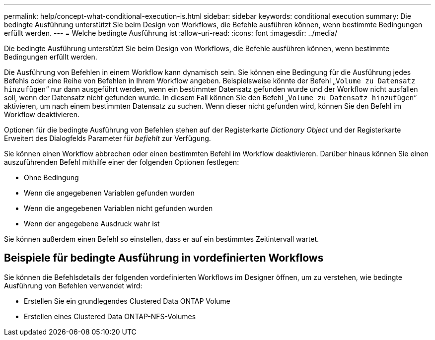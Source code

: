 ---
permalink: help/concept-what-conditional-execution-is.html 
sidebar: sidebar 
keywords: conditional execution 
summary: Die bedingte Ausführung unterstützt Sie beim Design von Workflows, die Befehle ausführen können, wenn bestimmte Bedingungen erfüllt werden. 
---
= Welche bedingte Ausführung ist
:allow-uri-read: 
:icons: font
:imagesdir: ../media/


[role="lead"]
Die bedingte Ausführung unterstützt Sie beim Design von Workflows, die Befehle ausführen können, wenn bestimmte Bedingungen erfüllt werden.

Die Ausführung von Befehlen in einem Workflow kann dynamisch sein. Sie können eine Bedingung für die Ausführung jedes Befehls oder eine Reihe von Befehlen in Ihrem Workflow angeben. Beispielsweise könnte der Befehl „`Volume zu Datensatz hinzufügen`“ nur dann ausgeführt werden, wenn ein bestimmter Datensatz gefunden wurde und der Workflow nicht ausfallen soll, wenn der Datensatz nicht gefunden wurde. In diesem Fall können Sie den Befehl „`Volume zu Datensatz hinzufügen`“ aktivieren, um nach einem bestimmten Datensatz zu suchen. Wenn dieser nicht gefunden wird, können Sie den Befehl im Workflow deaktivieren.

Optionen für die bedingte Ausführung von Befehlen stehen auf der Registerkarte _Dictionary Object_ und der Registerkarte Erweitert des Dialogfelds Parameter für _befiehlt_ zur Verfügung.

Sie können einen Workflow abbrechen oder einen bestimmten Befehl im Workflow deaktivieren. Darüber hinaus können Sie einen auszuführenden Befehl mithilfe einer der folgenden Optionen festlegen:

* Ohne Bedingung
* Wenn die angegebenen Variablen gefunden wurden
* Wenn die angegebenen Variablen nicht gefunden wurden
* Wenn der angegebene Ausdruck wahr ist


Sie können außerdem einen Befehl so einstellen, dass er auf ein bestimmtes Zeitintervall wartet.



== Beispiele für bedingte Ausführung in vordefinierten Workflows

Sie können die Befehlsdetails der folgenden vordefinierten Workflows im Designer öffnen, um zu verstehen, wie bedingte Ausführung von Befehlen verwendet wird:

* Erstellen Sie ein grundlegendes Clustered Data ONTAP Volume
* Erstellen eines Clustered Data ONTAP-NFS-Volumes

